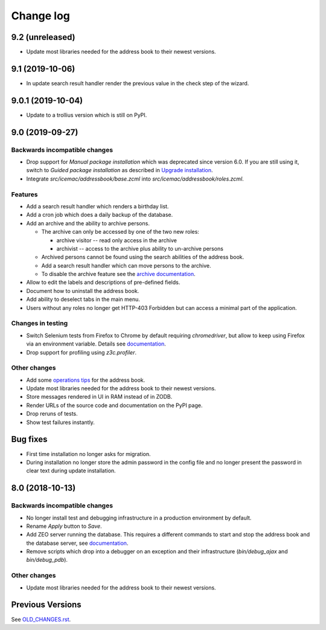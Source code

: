 ==========
Change log
==========

9.2 (unreleased)
================

- Update most libraries needed for the address book to their newest versions.


9.1 (2019-10-06)
================

- In update search result handler render the previous value in the check step
  of the wizard.


9.0.1 (2019-10-04)
==================

- Update to a trollius version which is still on PyPI.


9.0 (2019-09-27)
================

Backwards incompatible changes
------------------------------

- Drop support for `Manual package installation` which was deprecated since
  version 6.0. If you are still using it, switch to
  `Guided package installation` as described in `Upgrade installation`_.

- Integrate `src/icemac/addressbook/base.zcml` into
  `src/icemac/addressbook/roles.zcml`.

Features
--------

- Add a search result handler which renders a birthday list.

- Add a cron job which does a daily backup of the database.

- Add an archive and the ability to archive persons.

  - The archive can only be accessed by one of the two new roles:

    + archive visitor -- read only access in the archive
    + archivist -- access to the archive plus ability to un-archive persons

  - Archived persons cannot be found using the search abilities of the
    address book.

  - Add a search result handler which can move persons to the archive.

  - To disable the archive feature see the `archive documentation`_.

- Allow to edit the labels and descriptions of pre-defined fields.

- Document how to uninstall the address book.

- Add ability to deselect tabs in the main menu.

- Users without any roles no longer get HTTP-403 Forbidden but can access a
  minimal part of the application.

Changes in testing
------------------

- Switch Selenium tests from Firefox to Chrome by default requiring
  `chromedriver`, but allow to keep using Firefox via an environment variable.
  Details see `documentation`_.

- Drop support for profiling using `z3c.profiler`.

Other changes
-------------

- Add some `operations tips <https://icemacaddressbook.readthedocs.io/en/latest/operations.html>`_ for the address book.

- Update most libraries needed for the address book to their newest versions.

- Store messages rendered in UI in RAM instead of in ZODB.

- Render URLs of the source code and documentation on the PyPI page.

- Drop reruns of tests.

- Show test failures instantly.

Bug fixes
=========

- First time installation no longer asks for migration.

- During installation no longer store the admin password in the config file and
  no longer present the password in clear text during update installation.


8.0 (2018-10-13)
================

Backwards incompatible changes
------------------------------

- No longer install test and debugging infrastructure in a production
  environment by default.

- Rename `Apply` button to `Save`.

- Add ZEO server running the database. This requires a different commands to
  start and stop the address book and the database server, see
  `documentation`_.

- Remove scripts which drop into a debugger on an exception and their
  infrastructure (`bin/debug_ajax` and `bin/debug_pdb`).

Other changes
-------------

- Update most libraries needed for the address book to their newest versions.


Previous Versions
=================

See `OLD_CHANGES.rst`_.

.. _`OLD_CHANGES.rst` : https://bitbucket.org/icemac/icemac.addressbook/src/default/OLD_CHANGES.rst
.. _`documentation` :  https://icemacaddressbook.readthedocs.io/en/latest/runtheapplication.html
.. _`Upgrade installation` : https://icemacaddressbook.readthedocs.io/en/latest/upgrade-installation-manual-to-guided.html
.. _`archive documentation` :  https://icemacaddressbook.readthedocs.io/en/latest/operations.html
